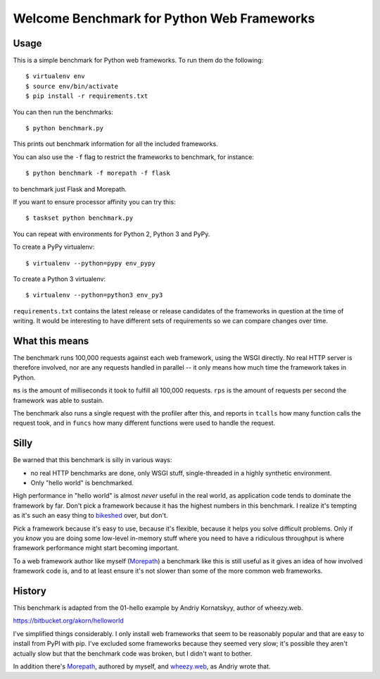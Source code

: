 Welcome Benchmark for Python Web Frameworks
===========================================

Usage
-----

This is a simple benchmark for Python web frameworks. To run them do
the following::

  $ virtualenv env
  $ source env/bin/activate
  $ pip install -r requirements.txt

You can then run the benchmarks::

  $ python benchmark.py

This prints out benchmark information for all the included frameworks.

You can also use the ``-f`` flag to restrict the frameworks to benchmark,
for instance::

  $ python benchmark -f morepath -f flask

to benchmark just Flask and Morepath.

If you want to ensure processor affinity you can try this::

  $ taskset python benchmark.py

You can repeat with environments for Python 2, Python 3 and PyPy.

To create a PyPy virtualenv::

  $ virtualenv --python=pypy env_pypy

To create a Python 3 virtualenv::

  $ virtualenv --python=python3 env_py3

``requirements.txt`` contains the latest release or release candidates
of the frameworks in question at the time of writing. It would be
interesting to have different sets of requirements so we can compare
changes over time.

What this means
----------------

The benchmark runs 100,000 requests against each web framework, using
the WSGI directly. No real HTTP server is therefore involved, nor are
any requests handled in parallel -- it only means how much time the
framework takes in Python.

``ms`` is the amount of milliseconds it took to fulfill all 100,000
requests. ``rps`` is the amount of requests per second the framework
was able to sustain.

The benchmark also runs a single request with the profiler after this,
and reports in ``tcalls`` how many function calls the request took,
and in ``funcs`` how many different functions were used to handle the
request.

Silly
-----

Be warned that this benchmark is silly in various ways:

* no real HTTP benchmarks are done, only WSGI stuff, single-threaded in
  a highly synthetic environment.

* Only "hello world" is benchmarked.

High performance in "hello world" is almost *never* useful in the real
world, as application code tends to dominate the framework by
far. Don't pick a framework because it has the highest numbers in this
benchmark. I realize it's tempting as it's such an easy thing to
bikeshed_ over, but don't.

.. _bikeshed: http://bikeshed.com/

Pick a framework because it's easy to use, because it's flexible,
because it helps you solve difficult problems. Only if you *know* you
are doing some low-level in-memory stuff where you need to have a
ridiculous throughput is where framework performance might start
becoming important.

To a web framework author like myself (Morepath_) a benchmark like
this is still useful as it gives an idea of how involved framework
code is, and to at least ensure it's not slower than some of the more
common web frameworks.

.. _Morepath: http://morepath.readthedocs.io

History
-------

This benchmark is adapted from the 01-hello example by Andriy
Kornatskyy, author of wheezy.web.

https://bitbucket.org/akorn/helloworld

I've simplified things considerably. I only install web frameworks
that seem to be reasonably popular and that are easy to install from
PyPI with pip. I've excluded some frameworks because they seemed very
slow; it's possible they aren't actually slow but that the benchmark
code was broken, but I didn't want to bother.

In addition there's Morepath_, authored by myself, and `wheezy.web`_,
as Andriy wrote that.

.. _Morepath: http://morepath.readthedocs.io

.. _wheezy.web: https://pythonhosted.org/wheezy.web/
